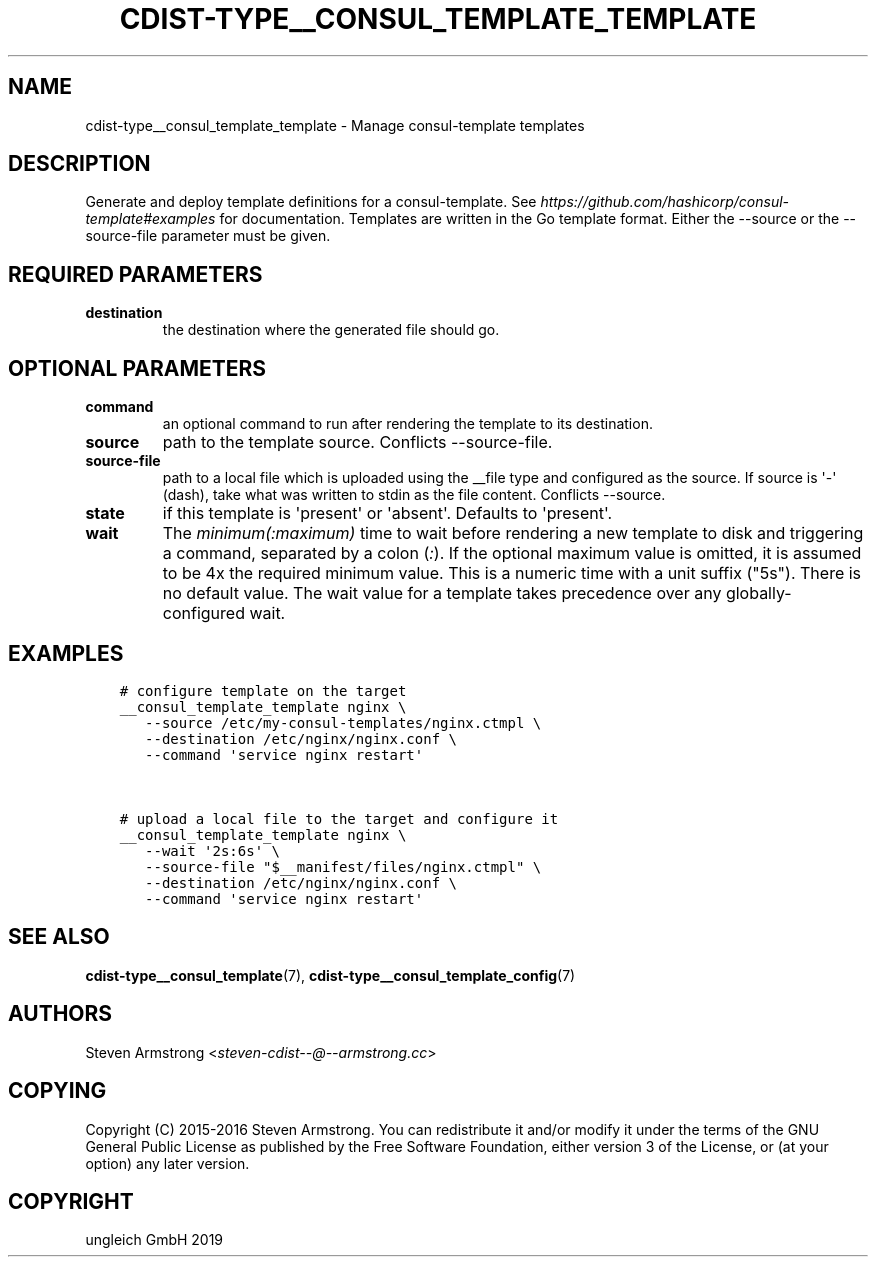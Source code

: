 .\" Man page generated from reStructuredText.
.
.TH "CDIST-TYPE__CONSUL_TEMPLATE_TEMPLATE" "7" "Nov 30, 2019" "6.2.0" "cdist"
.
.nr rst2man-indent-level 0
.
.de1 rstReportMargin
\\$1 \\n[an-margin]
level \\n[rst2man-indent-level]
level margin: \\n[rst2man-indent\\n[rst2man-indent-level]]
-
\\n[rst2man-indent0]
\\n[rst2man-indent1]
\\n[rst2man-indent2]
..
.de1 INDENT
.\" .rstReportMargin pre:
. RS \\$1
. nr rst2man-indent\\n[rst2man-indent-level] \\n[an-margin]
. nr rst2man-indent-level +1
.\" .rstReportMargin post:
..
.de UNINDENT
. RE
.\" indent \\n[an-margin]
.\" old: \\n[rst2man-indent\\n[rst2man-indent-level]]
.nr rst2man-indent-level -1
.\" new: \\n[rst2man-indent\\n[rst2man-indent-level]]
.in \\n[rst2man-indent\\n[rst2man-indent-level]]u
..
.SH NAME
.sp
cdist\-type__consul_template_template \- Manage consul\-template templates
.SH DESCRIPTION
.sp
Generate and deploy template definitions for a consul\-template.
See \fI\%https://github.com/hashicorp/consul\-template#examples\fP for documentation.
Templates are written in the Go template format.
Either the \-\-source or the \-\-source\-file parameter must be given.
.SH REQUIRED PARAMETERS
.INDENT 0.0
.TP
.B destination
the destination where the generated file should go.
.UNINDENT
.SH OPTIONAL PARAMETERS
.INDENT 0.0
.TP
.B command
an optional command to run after rendering the template to its destination.
.TP
.B source
path to the template source. Conflicts \-\-source\-file.
.TP
.B source\-file
path to a local file which is uploaded using the __file type and configured
as the source.
If source is \(aq\-\(aq (dash), take what was written to stdin as the file content.
Conflicts \-\-source.
.TP
.B state
if this template is \(aqpresent\(aq or \(aqabsent\(aq. Defaults to \(aqpresent\(aq.
.TP
.B wait
The \fIminimum(:maximum)\fP time to wait before rendering a new template to
disk and triggering a command, separated by a colon (\fI:\fP). If the optional
maximum value is omitted, it is assumed to be 4x the required minimum value.
This is a numeric time with a unit suffix ("5s"). There is no default value.
The wait value for a template takes precedence over any globally\-configured
wait.
.UNINDENT
.SH EXAMPLES
.INDENT 0.0
.INDENT 3.5
.sp
.nf
.ft C
# configure template on the target
__consul_template_template nginx \e
   \-\-source /etc/my\-consul\-templates/nginx.ctmpl \e
   \-\-destination /etc/nginx/nginx.conf \e
   \-\-command \(aqservice nginx restart\(aq


# upload a local file to the target and configure it
__consul_template_template nginx \e
   \-\-wait \(aq2s:6s\(aq \e
   \-\-source\-file "$__manifest/files/nginx.ctmpl" \e
   \-\-destination /etc/nginx/nginx.conf \e
   \-\-command \(aqservice nginx restart\(aq
.ft P
.fi
.UNINDENT
.UNINDENT
.SH SEE ALSO
.sp
\fBcdist\-type__consul_template\fP(7), \fBcdist\-type__consul_template_config\fP(7)
.SH AUTHORS
.sp
Steven Armstrong <\fI\%steven\-cdist\-\-@\-\-armstrong.cc\fP>
.SH COPYING
.sp
Copyright (C) 2015\-2016 Steven Armstrong. You can redistribute it
and/or modify it under the terms of the GNU General Public License as
published by the Free Software Foundation, either version 3 of the
License, or (at your option) any later version.
.SH COPYRIGHT
ungleich GmbH 2019
.\" Generated by docutils manpage writer.
.
